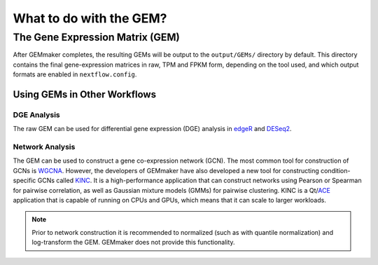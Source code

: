 What to do with the GEM?
------------------------

The Gene Expression Matrix (GEM)
````````````````````````````````

After GEMmaker completes, the resulting GEMs will be output to the ``output/GEMs/`` directory by default. This directory contains the final gene-expression matrices in raw, TPM and FPKM form, depending on the tool used, and which output formats are enabled in ``nextflow.config``.

Using GEMs in Other Workflows
'''''''''''''''''''''''''''''

DGE Analysis
............

The raw GEM can be used for differential gene expression (DGE) analysis in `edgeR <https://bioconductor.org/packages/release/bioc/html/edgeR.html>`__ and `DESeq2 <https://bioconductor.org/packages/release/bioc/html/DESeq2.html>`__.

Network Analysis
................

The GEM can be used to construct a gene co-expression network (GCN). The most common tool for construction of GCNs is `WGCNA <https://horvath.genetics.ucla.edu/html/CoexpressionNetwork/Rpackages/WGCNA/>`__.  However, the developers of GEMmaker have also developed a new tool for constructing condition-specific GCNs called `KINC <https://github.com/SystemsGenetics/KINC>`__. It is a high-performance application that can construct networks using Pearson or Spearman for pairwise correlation, as well as Gaussian mixture models (GMMs) for pairwise clustering. KINC is a Qt/`ACE <https://github.com/SystemsGenetics/ACE>`__ application that is capable of running on CPUs and GPUs, which means that it can scale to larger workloads.

.. note::

  Prior to network construction it is recommended to normalized (such as with quantile normalization) and log-transform the GEM.  GEMmaker does not provide this functionality.
